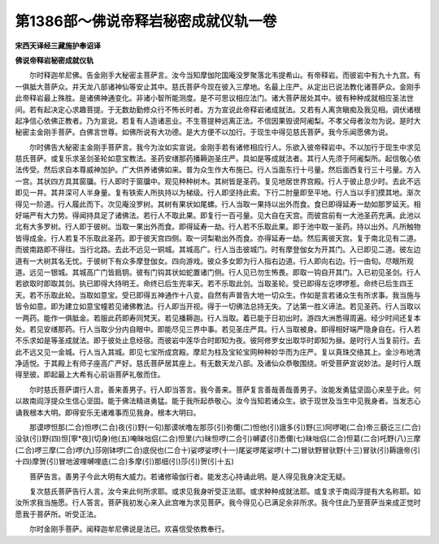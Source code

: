 第1386部～佛说帝释岩秘密成就仪轨一卷
========================================

**宋西天译经三藏施护奉诏译**

**佛说帝释岩秘密成就仪轨**


　　尔时释迦牟尼佛。告金刚手大秘密主菩萨言。汝今当知摩伽陀国庵没罗聚落北韦提希山。有帝释岩。而彼岩中有九十九宫。有一俱胝大菩萨众。并天龙八部诸神仙等安止其中。慈氏菩萨今现在彼入三摩地。名最上庄严。从定出已说法教化诸菩萨众。金刚手此帝释岩最上殊胜。是诸佛神通变化。非诸小智所能测度。是不可思议相应法门。诸大菩萨居处其中。彼有种种成就相应圣法世间。若有起决定心求趣菩提。于无数劫勤修众行不怖长时者。方为宣说此帝释岩诸成就法。又若有人离贪瞋痴及我见相。调伏诸根起净信心依佛正教者。乃为宣说。若复有人造诸恶业。不生菩提种远离正法。不信因果毁谤阿阇梨。不孝父母者汝勿为说。是时大秘密主金刚手菩萨。白佛言世尊。如佛所说有大功德。是大方便不以加行。于现生中得见慈氏菩萨。我今乐闻愿佛为说。

　　尔时佛告大秘密主金刚手菩萨言。我今为汝如实宣说。金刚手若有诸修相应行人。乐欲入彼帝释岩中。不以加行于现生中求见慈氏菩萨。或复乐求圣剑圣轮如意宝教法。圣药安缮那药播耨迦圣庄严。具如是等成就法者。其行人先须于阿阇梨所。起信敬心依法传受。然后求自本尊威神加护。广大供养诸佛如来。普为众生作大布施已。行人当面东行十弓量。然后面西复行三十弓量。方入一宫。其状四方具其窗牖。行人即时于窗牖中。观见种种树木。其树皆是圣药。复见地居世界宫殿。行人于彼止息少时。去此不远即见一井。其井深可人半身量。复有铁索人所执持以为梯级。行人即坚持此索。下行二肘量即至平地。行人当以手扪摸其地。渐次得见一阶道。行人履此而下。次见庵没罗树。其树有果状如尾螺。行人当取一果持以出外而食。食已即得延寿一劫如那罗延天。相好端严有大力势。得闻持具足了诸佛法。若行人不取此果。即复行一百弓量。见大自在天宫。而彼宫前有一大池圣药充满。此池以北有大多罗树。行人即于彼树。当取一果出外而食。即得延寿一劫。行人若不乐取此果。即于池中取一圣药。持以出外。凡所触物皆得成金。行人若复不乐取此圣药。即于彼天宫四侧。取一诃梨勒出外而食。亦得延寿一劫。然后离彼天宫。复于南北见有二道。而彼南路即不得往。当行北路。去此不远见一铜城。其城高广。行人当击彼城门。时有摩登伽女为开其门。入已即见二道。彼左边道有一大树其名无忧。于彼树下有众多摩登伽女。四向游戏。彼众多女即为行人指右边道。行人即向右边。行一由旬。尽眼所观道。远见一银城。其城高广门皆扃钥。彼有门钩其状如蛇置诸门侧。行人见已勿生怖畏。即取一钩自开其门。入已初见圣剑。行人若欲取时即取其剑。执已即得大持明王。命终已后生兜率天。若不乐取此剑。当取圣轮。受已即得左讫啰啰惹。命终已后生四王天。若不乐取此轮。当取如意宝。受已即得五神通作十八变。自然有声普告大地一切众生。作如是言若诸众生有所求事。我当施与皆令如意。即为建立如意宝幢若见诸佛教法。行人即当开视。得于一切佛法总持无失。了达第一胜义谛法。若见圣药。行人当取以一两药。能作一俱胝金。若服此药即寿同梵天。若见播耨迦。行人当取。着已能于日初出时。游四大洲悉得周遍。经少时间还复本处。若见安缮那药。行人当取少分内自眼中。即能尽见三界中事。若见圣庄严具。行人当取被身。即得相好端严隐身自在。行人若不乐求如是等圣成就法。即于彼处止息经宿。而彼岩中莲华合时即知为夜。彼阿修罗女出取华时即知为昼。是时行人当复前行。去此不远又见一金城。行人当入其城。即见七宝所成宫殿。摩尼为柱及宝轮宝网种种妙华而为庄严。复以真珠交络其上。金沙布地清净适悦。于其殿上有师子座高广严好。慈氏菩萨居其座上。有无数天龙八部。及诸仙众恭敬围绕。听受菩萨宣说妙法。是时行人既得至彼。即起最上大希有心前诣菩萨礼敬而住。

　　尔时慈氏菩萨谓行人言。善来善男子。行人即当答言。我今善来。菩萨复言善哉善哉善男子。汝能发勇猛坚固心来至于此。何以故南阎浮提众生信心坚固。能于佛法精进勇猛。能于我所起恭敬心。汝今当知若诸众生。欲于现世及当生中见我身者。当发志心诵我根本大明。即得安乐无诸难事而见我身。根本大明曰。

　　那谟啰怛那(二合)怛啰(二合)夜(引)野(一句)那谟吠噜左那莎(引)弥儞(二)怛他(引)誐多(引)野(三)阿啰喝(二合)帝三藐讫三(二合)没驮(引)野(四)怛[寧*夜](切身)他(五)唵昧咄侣(二合)怛里(六)昧怛啰(二合引)嚩婆(引)悉儞(七)昧咄侣(二合)怛葛(二合)吒野(八)三摩(二合)啰三摩(二合)啰(九)莎刚钵啰(二合)底倪也(二合十)娑啰娑啰(十一)尾娑啰尾娑啰(十二)冒驮野冒驮野(十三)冒驮(引)耨誐帝(引十四)摩贺(引)冒地波哩嚩哩底(二合)多摩(引)那细(引)莎(引)贺(引十五)

　　菩萨告言。善男子今此大明有大威力。若诸修瑜伽行者。能发志心持诵此明。是人得见我身决定无疑。

　　复次慈氏菩萨告行人言。汝今来此何所求耶。或求见我身听受正法耶。或求种种成就法耶。或复求于南阎浮提有大名称耶。如汝所求我当施愿。行人答言。菩萨我初发心来入此宫唯为求见菩萨。我今得见心已满足余非所求。我今住此乃至菩萨当来成正觉时愿我于菩萨所。听受正法。

　　尔时金刚手菩萨。闻释迦牟尼佛说是法已。欢喜信受依教奉行。
